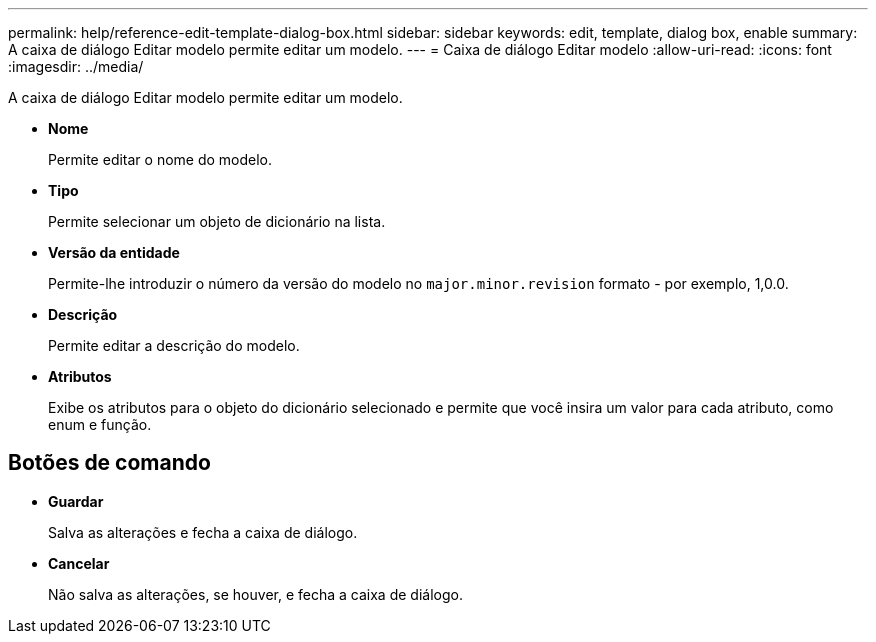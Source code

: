 ---
permalink: help/reference-edit-template-dialog-box.html 
sidebar: sidebar 
keywords: edit, template, dialog box, enable 
summary: A caixa de diálogo Editar modelo permite editar um modelo. 
---
= Caixa de diálogo Editar modelo
:allow-uri-read: 
:icons: font
:imagesdir: ../media/


[role="lead"]
A caixa de diálogo Editar modelo permite editar um modelo.

* *Nome*
+
Permite editar o nome do modelo.

* *Tipo*
+
Permite selecionar um objeto de dicionário na lista.

* *Versão da entidade*
+
Permite-lhe introduzir o número da versão do modelo no `major.minor.revision` formato - por exemplo, 1,0.0.

* *Descrição*
+
Permite editar a descrição do modelo.

* *Atributos*
+
Exibe os atributos para o objeto do dicionário selecionado e permite que você insira um valor para cada atributo, como enum e função.





== Botões de comando

* *Guardar*
+
Salva as alterações e fecha a caixa de diálogo.

* *Cancelar*
+
Não salva as alterações, se houver, e fecha a caixa de diálogo.


